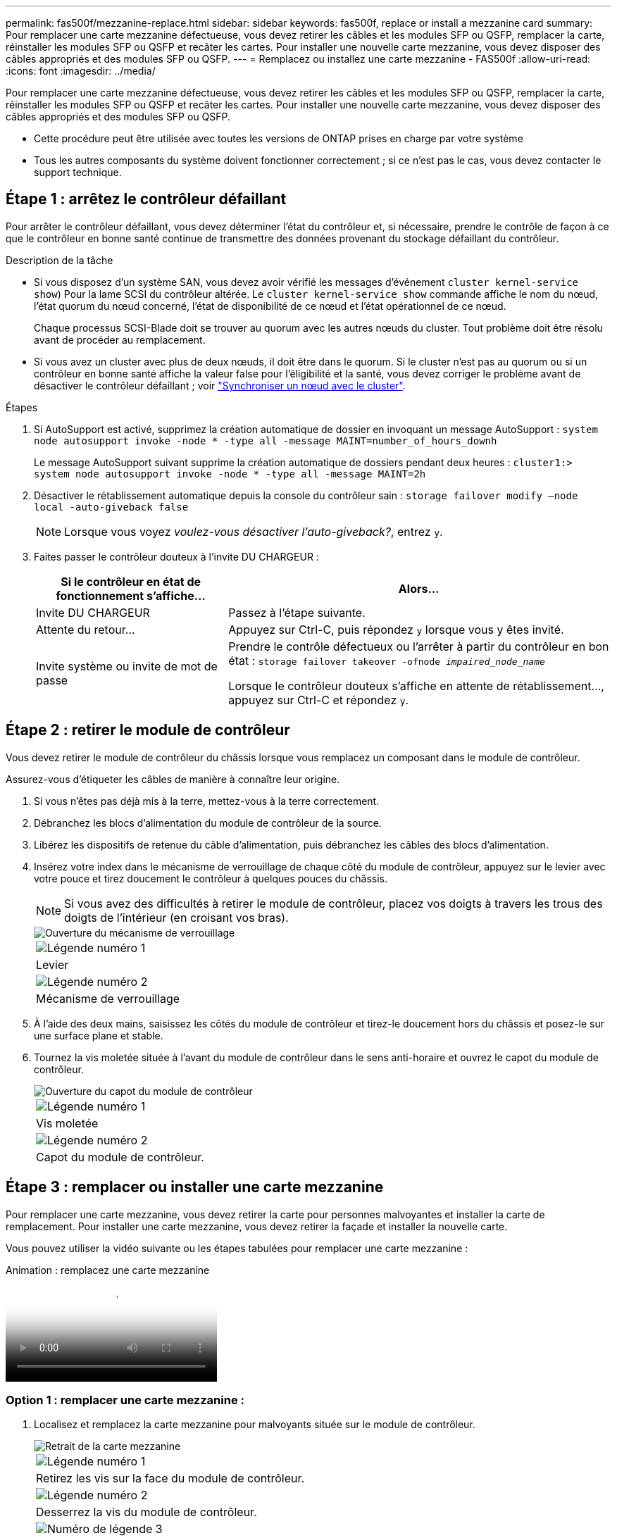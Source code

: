 ---
permalink: fas500f/mezzanine-replace.html 
sidebar: sidebar 
keywords: fas500f, replace or install a mezzanine card 
summary: Pour remplacer une carte mezzanine défectueuse, vous devez retirer les câbles et les modules SFP ou QSFP, remplacer la carte, réinstaller les modules SFP ou QSFP et recâter les cartes. Pour installer une nouvelle carte mezzanine, vous devez disposer des câbles appropriés et des modules SFP ou QSFP. 
---
= Remplacez ou installez une carte mezzanine - FAS500f
:allow-uri-read: 
:icons: font
:imagesdir: ../media/


[role="lead"]
Pour remplacer une carte mezzanine défectueuse, vous devez retirer les câbles et les modules SFP ou QSFP, remplacer la carte, réinstaller les modules SFP ou QSFP et recâter les cartes. Pour installer une nouvelle carte mezzanine, vous devez disposer des câbles appropriés et des modules SFP ou QSFP.

* Cette procédure peut être utilisée avec toutes les versions de ONTAP prises en charge par votre système
* Tous les autres composants du système doivent fonctionner correctement ; si ce n'est pas le cas, vous devez contacter le support technique.




== Étape 1 : arrêtez le contrôleur défaillant

Pour arrêter le contrôleur défaillant, vous devez déterminer l'état du contrôleur et, si nécessaire, prendre le contrôle de façon à ce que le contrôleur en bonne santé continue de transmettre des données provenant du stockage défaillant du contrôleur.

.Description de la tâche
* Si vous disposez d'un système SAN, vous devez avoir vérifié les messages d'événement  `cluster kernel-service show`) Pour la lame SCSI du contrôleur altérée. Le `cluster kernel-service show` commande affiche le nom du nœud, l'état quorum du nœud concerné, l'état de disponibilité de ce nœud et l'état opérationnel de ce nœud.
+
Chaque processus SCSI-Blade doit se trouver au quorum avec les autres nœuds du cluster. Tout problème doit être résolu avant de procéder au remplacement.

* Si vous avez un cluster avec plus de deux nœuds, il doit être dans le quorum. Si le cluster n'est pas au quorum ou si un contrôleur en bonne santé affiche la valeur false pour l'éligibilité et la santé, vous devez corriger le problème avant de désactiver le contrôleur défaillant ; voir link:https://docs.netapp.com/us-en/ontap/system-admin/synchronize-node-cluster-task.html?q=Quorum["Synchroniser un nœud avec le cluster"^].


.Étapes
. Si AutoSupport est activé, supprimez la création automatique de dossier en invoquant un message AutoSupport : `system node autosupport invoke -node * -type all -message MAINT=number_of_hours_downh`
+
Le message AutoSupport suivant supprime la création automatique de dossiers pendant deux heures : `cluster1:> system node autosupport invoke -node * -type all -message MAINT=2h`

. Désactiver le rétablissement automatique depuis la console du contrôleur sain : `storage failover modify –node local -auto-giveback false`
+

NOTE: Lorsque vous voyez _voulez-vous désactiver l'auto-giveback?_, entrez `y`.

. Faites passer le contrôleur douteux à l'invite DU CHARGEUR :
+
[cols="1,2"]
|===
| Si le contrôleur en état de fonctionnement s'affiche... | Alors... 


 a| 
Invite DU CHARGEUR
 a| 
Passez à l'étape suivante.



 a| 
Attente du retour...
 a| 
Appuyez sur Ctrl-C, puis répondez `y` lorsque vous y êtes invité.



 a| 
Invite système ou invite de mot de passe
 a| 
Prendre le contrôle défectueux ou l'arrêter à partir du contrôleur en bon état : `storage failover takeover -ofnode _impaired_node_name_`

Lorsque le contrôleur douteux s'affiche en attente de rétablissement..., appuyez sur Ctrl-C et répondez `y`.

|===




== Étape 2 : retirer le module de contrôleur

Vous devez retirer le module de contrôleur du châssis lorsque vous remplacez un composant dans le module de contrôleur.

Assurez-vous d'étiqueter les câbles de manière à connaître leur origine.

. Si vous n'êtes pas déjà mis à la terre, mettez-vous à la terre correctement.
. Débranchez les blocs d'alimentation du module de contrôleur de la source.
. Libérez les dispositifs de retenue du câble d'alimentation, puis débranchez les câbles des blocs d'alimentation.
. Insérez votre index dans le mécanisme de verrouillage de chaque côté du module de contrôleur, appuyez sur le levier avec votre pouce et tirez doucement le contrôleur à quelques pouces du châssis.
+

NOTE: Si vous avez des difficultés à retirer le module de contrôleur, placez vos doigts à travers les trous des doigts de l'intérieur (en croisant vos bras).

+
image::../media/drw_a250_pcm_remove_install.png[Ouverture du mécanisme de verrouillage]

+
|===


 a| 
image:../media/legend_icon_01.png["Légende numéro 1"]
| Levier 


 a| 
image:../media/legend_icon_02.png["Légende numéro 2"]
 a| 
Mécanisme de verrouillage

|===
. À l'aide des deux mains, saisissez les côtés du module de contrôleur et tirez-le doucement hors du châssis et posez-le sur une surface plane et stable.
. Tournez la vis moletée située à l'avant du module de contrôleur dans le sens anti-horaire et ouvrez le capot du module de contrôleur.
+
image::../media/drw_a250_open_controller_module_cover.png[Ouverture du capot du module de contrôleur]

+
|===


 a| 
image:../media/legend_icon_01.png["Légende numéro 1"]
| Vis moletée 


 a| 
image:../media/legend_icon_02.png["Légende numéro 2"]
 a| 
Capot du module de contrôleur.

|===




== Étape 3 : remplacer ou installer une carte mezzanine

Pour remplacer une carte mezzanine, vous devez retirer la carte pour personnes malvoyantes et installer la carte de remplacement. Pour installer une carte mezzanine, vous devez retirer la façade et installer la nouvelle carte.

Vous pouvez utiliser la vidéo suivante ou les étapes tabulées pour remplacer une carte mezzanine :

.Animation : remplacez une carte mezzanine
video::d8e7d4d9-8d28-4be1-809b-ac5b01643676[panopto]


=== Option 1 : remplacer une carte mezzanine :

. Localisez et remplacez la carte mezzanine pour malvoyants située sur le module de contrôleur.
+
image::../media/drw_a250_replace_mezz_card.png[Retrait de la carte mezzanine]

+
|===


 a| 
image:../media/legend_icon_01.png["Légende numéro 1"]
| Retirez les vis sur la face du module de contrôleur. 


 a| 
image:../media/legend_icon_02.png["Légende numéro 2"]
 a| 
Desserrez la vis du module de contrôleur.



 a| 
image:../media/legend_icon_03.png["Numéro de légende 3"]
 a| 
Retirez la carte mezzanine.

|===
. Débranchez tous les câbles associés à la carte mezzanine pour malvoyants.
+
Assurez-vous d'étiqueter les câbles de manière à connaître leur origine.

. Retirez tous les modules SFP ou QSFP qui pourraient se trouver sur la carte mezzanine pour malvoyants et mettez-le de côté.
. A l'aide du tournevis magnétique n° 1, retirez les vis de la face du module de contrôleur et mettez-les de côté en toute sécurité sur l'aimant.
. À l'aide du tournevis magnétique n° 1, desserrez la vis de la carte mezzanine pour malvoyants.
. À l'aide du tournevis magnétique n° 1, soulevez doucement la carte mezzanine pour malvoyants et mettez-la de côté.
. Retirez la carte mezzanine de remplacement du sac d'expédition antistatique et alignez-la sur la face interne du module de contrôleur.
. Alignez doucement la carte mezzanine de remplacement en place.
. A l'aide du tournevis magnétique n° 1, insérez et serrez les vis sur la face du module de contrôleur et sur la carte mezzanine.
+

NOTE: Ne forcez pas lors du serrage de la vis sur la carte mezzanine ; vous pouvez la fissurer.

. Insérez tous les modules SFP ou QSFP qui ont été retirés de la carte mezzanine pour malvoyants sur la carte mezzanine de remplacement.




=== Option 2 : installez une carte mezzanine :

Vous installez une nouvelle carte mezzanine si votre système ne en possède pas.

. À l'aide du tournevis magnétique n° 1, retirez les vis de la face du module de contrôleur et de la façade recouvrant le logement de la carte mezzanine, puis mettez-les de côté en toute sécurité sur l'aimant.
. Retirez la carte mezzanine du sac d'expédition antistatique et alignez-la sur la face interne du module de contrôleur.
. Alignez doucement la carte mezzanine en place.
. A l'aide du tournevis magnétique n° 1, insérez et serrez les vis sur la face du module de contrôleur et sur la carte mezzanine.
+

NOTE: Ne forcez pas lors du serrage de la vis sur la carte mezzanine ; vous pouvez la fissurer.





== Étape 4 : réinstallez le module de contrôleur

Après avoir remplacé un composant dans le module de contrôleur, vous devez réinstaller le module de contrôleur dans le châssis du système et le démarrer.

. Fermez le capot du module de contrôleur et serrez la vis à molette.
+
image::../media/drw_a250_close_controller_module_cover.png[Fermeture du capot du module de contrôleur]

+
|===


 a| 
image:../media/legend_icon_01.png["Légende numéro 1"]
| Capot du module de contrôleur 


 a| 
image:../media/legend_icon_02.png["Légende numéro 2"]
 a| 
Vis moletée

|===
. Insérer le module de contrôleur dans le châssis
+
.. S'assurer que les bras du mécanisme de verrouillage sont verrouillés en position complètement sortie.
.. À l'aide des deux mains, alignez et faites glisser doucement le module de commande dans les bras du mécanisme de verrouillage jusqu'à ce qu'il s'arrête.
.. Placez vos doigts à travers les trous des doigts depuis l'intérieur du mécanisme de verrouillage.
.. Enfoncez vos pouces sur les pattes orange situées sur le mécanisme de verrouillage et poussez doucement le module de commande au-dessus de la butée.
.. Libérez vos pouces de la partie supérieure des mécanismes de verrouillage et continuez à pousser jusqu'à ce que les mécanismes de verrouillage s'enclenchent.
+
Le module de contrôleur commence à démarrer dès qu'il est complètement inséré dans le châssis. Soyez prêt à interrompre le processus de démarrage.



+
Le module de contrôleur doit être complètement inséré et aligné avec les bords du châssis.

. Recâblage du système, selon les besoins.
. Rétablir le fonctionnement normal du contrôleur en renvoie son espace de stockage : `storage failover giveback -ofnode _impaired_node_name_`
. Si le retour automatique a été désactivé, réactivez-le : `storage failover modify -node local -auto-giveback true`




== Étape 5 : renvoyer la pièce défaillante à NetApp

Retournez la pièce défectueuse à NetApp, tel que décrit dans les instructions RMA (retour de matériel) fournies avec le kit. Voir la https://mysupport.netapp.com/site/info/rma["Retour de pièce et amp ; remplacements"] pour plus d'informations.
